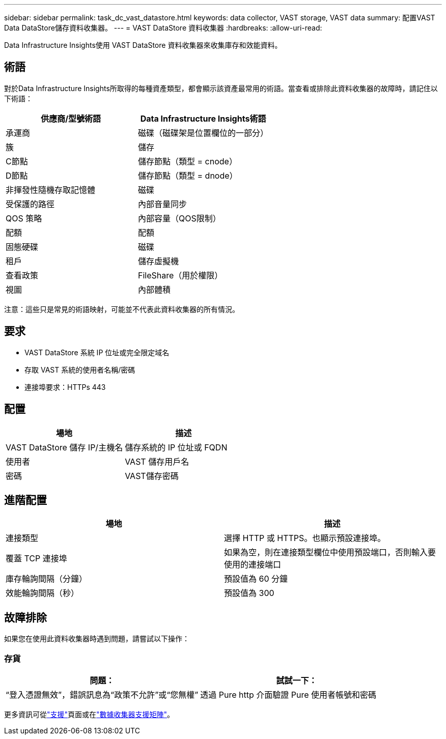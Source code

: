 ---
sidebar: sidebar 
permalink: task_dc_vast_datastore.html 
keywords: data collector, VAST storage, VAST data 
summary: 配置VAST Data DataStore儲存資料收集器。 
---
= VAST DataStore 資料收集器
:hardbreaks:
:allow-uri-read: 


[role="lead"]
Data Infrastructure Insights使用 VAST DataStore 資料收集器來收集庫存和效能資料。



== 術語

對於Data Infrastructure Insights所取得的每種資產類型，都會顯示該資產最常用的術語。當查看或排除此資料收集器的故障時，請記住以下術語：

[cols="2*"]
|===
| 供應商/型號術語 | Data Infrastructure Insights術語 


| 承運商 | 磁碟（磁碟架是位置欄位的一部分） 


| 簇 | 儲存 


| C節點 | 儲存節點（類型 = cnode） 


| D節點 | 儲存節點（類型 = dnode） 


| 非揮發性隨機存取記憶體 | 磁碟 


| 受保護的路徑 | 內部音量同步 


| QOS 策略 | 內部容量（QOS限制） 


| 配額 | 配額 


| 固態硬碟 | 磁碟 


| 租戶 | 儲存虛擬機 


| 查看政策 | FileShare（用於權限） 


| 視圖 | 內部體積 
|===
注意：這些只是常見的術語映射，可能並不代表此資料收集器的所有情況。



== 要求

* VAST DataStore 系統 IP 位址或完全限定域名
* 存取 VAST 系統的使用者名稱/密碼
* 連接埠要求：HTTPs 443




== 配置

[cols="2*"]
|===
| 場地 | 描述 


| VAST DataStore 儲存 IP/主機名 | 儲存系統的 IP 位址或 FQDN 


| 使用者 | VAST 儲存用戶名 


| 密碼 | VAST儲存密碼 
|===


== 進階配置

[cols="2*"]
|===
| 場地 | 描述 


| 連接類型 | 選擇 HTTP 或 HTTPS。也顯示預設連接埠。 


| 覆蓋 TCP 連接埠 | 如果為空，則在連接類型欄位中使用預設端口，否則輸入要使用的連接端口 


| 庫存輪詢間隔（分鐘） | 預設值為 60 分鐘 


| 效能輪詢間隔（秒） | 預設值為 300 
|===


== 故障排除

如果您在使用此資料收集器時遇到問題，請嘗試以下操作：



=== 存貨

[cols="2*"]
|===
| 問題： | 試試一下： 


| “登入憑證無效”，錯誤訊息為“政策不允許”或“您無權” | 透過 Pure http 介面驗證 Pure 使用者帳號和密碼 
|===
更多資訊可從link:concept_requesting_support.html["支援"]頁面或在link:reference_data_collector_support_matrix.html["數據收集器支援矩陣"]。
